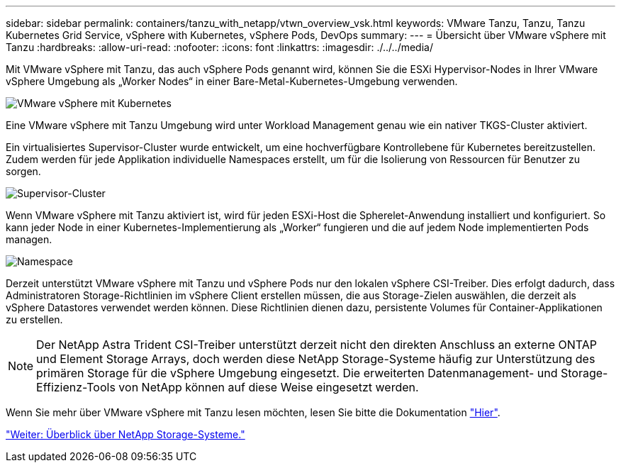 ---
sidebar: sidebar 
permalink: containers/tanzu_with_netapp/vtwn_overview_vsk.html 
keywords: VMware Tanzu, Tanzu, Tanzu Kubernetes Grid Service, vSphere with Kubernetes, vSphere Pods, DevOps 
summary:  
---
= Übersicht über VMware vSphere mit Tanzu
:hardbreaks:
:allow-uri-read: 
:nofooter: 
:icons: font
:linkattrs: 
:imagesdir: ./../../media/


Mit VMware vSphere mit Tanzu, das auch vSphere Pods genannt wird, können Sie die ESXi Hypervisor-Nodes in Ihrer VMware vSphere Umgebung als „Worker Nodes“ in einer Bare-Metal-Kubernetes-Umgebung verwenden.

image::vtwn_image30.png[VMware vSphere mit Kubernetes]

Eine VMware vSphere mit Tanzu Umgebung wird unter Workload Management genau wie ein nativer TKGS-Cluster aktiviert.

Ein virtualisiertes Supervisor-Cluster wurde entwickelt, um eine hochverfügbare Kontrollebene für Kubernetes bereitzustellen. Zudem werden für jede Applikation individuelle Namespaces erstellt, um für die Isolierung von Ressourcen für Benutzer zu sorgen.

image::vtwn_image29.png[Supervisor-Cluster]

Wenn VMware vSphere mit Tanzu aktiviert ist, wird für jeden ESXi-Host die Spherelet-Anwendung installiert und konfiguriert. So kann jeder Node in einer Kubernetes-Implementierung als „Worker“ fungieren und die auf jedem Node implementierten Pods managen.

image::vtwn_image28.png[Namespace]

Derzeit unterstützt VMware vSphere mit Tanzu und vSphere Pods nur den lokalen vSphere CSI-Treiber. Dies erfolgt dadurch, dass Administratoren Storage-Richtlinien im vSphere Client erstellen müssen, die aus Storage-Zielen auswählen, die derzeit als vSphere Datastores verwendet werden können. Diese Richtlinien dienen dazu, persistente Volumes für Container-Applikationen zu erstellen.


NOTE: Der NetApp Astra Trident CSI-Treiber unterstützt derzeit nicht den direkten Anschluss an externe ONTAP und Element Storage Arrays, doch werden diese NetApp Storage-Systeme häufig zur Unterstützung des primären Storage für die vSphere Umgebung eingesetzt. Die erweiterten Datenmanagement- und Storage-Effizienz-Tools von NetApp können auf diese Weise eingesetzt werden.

Wenn Sie mehr über VMware vSphere mit Tanzu lesen möchten, lesen Sie bitte die Dokumentation link:https://docs.vmware.com/en/VMware-vSphere/7.0/vmware-vsphere-with-tanzu/GUID-152BE7D2-E227-4DAA-B527-557B564D9718.html["Hier"^].

link:vtwn_overview_netapp.html["Weiter: Überblick über NetApp Storage-Systeme."]
